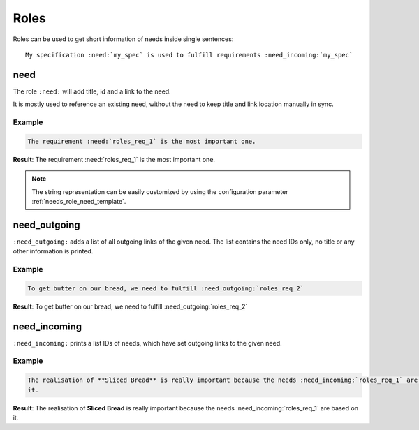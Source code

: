 .. _roles:

Roles
=====

Roles can be used to get short information of needs inside single sentences::

    My specification :need:`my_spec` is used to fulfill requirements :need_incoming:`my_spec`

.. _role_need:

need
----

The role ``:need:`` will add title, id and a link to the need.

It is mostly used to reference an existing need, without the need to keep title and link location manually in sync.

Example
~~~~~~~

.. req:: Sliced Bread
   :id: roles_req_1

.. code-block:: jinja

   The requirement :need:`roles_req_1` is the most important one.

**Result**: The requirement :need:`roles_req_1` is the most important one.

.. note::

   The string representation can be easily customized by using the
   configuration parameter :ref:`needs_role_need_template`.


.. _role_need_outgoing:

need_outgoing
-------------
.. versionadded:: 0.1.25

``:need_outgoing:`` adds a list of all outgoing links of the given need.
The list contains the need IDs only, no title or any other information is printed.

Example
~~~~~~~

.. req:: Butter on Bread
   :id: roles_req_2
   :links: roles_req_1

.. code-block:: jinja

   To get butter on our bread, we need to fulfill :need_outgoing:`roles_req_2`

**Result**: To get butter on our bread, we need to fulfill :need_outgoing:`roles_req_2`


.. _role_need_incoming:

need_incoming
-------------
.. versionadded:: 0.1.25

``:need_incoming:`` prints a list IDs of needs, which have set outgoing links to the given need.

Example
~~~~~~~

.. code-block:: jinja

   The realisation of **Sliced Bread** is really important because the needs :need_incoming:`roles_req_1` are based on
   it.

**Result**: The realisation of **Sliced Bread** is really important because the
needs :need_incoming:`roles_req_1` are based on it.
